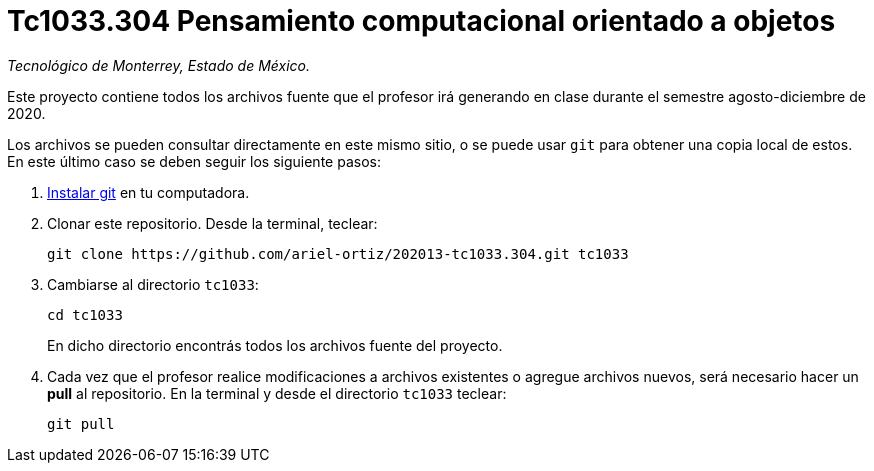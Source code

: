 = Tc1033.304 Pensamiento computacional orientado a objetos

_Tecnológico de Monterrey, Estado de México._

Este proyecto contiene todos los archivos fuente que el profesor irá generando en clase durante el semestre agosto-diciembre de 2020.

Los archivos se pueden consultar directamente en este mismo sitio, o se puede usar `git` para obtener una copia local de estos. En este último caso se deben seguir los siguiente pasos:

1. http://git-scm.com/downloads[Instalar git] en tu computadora.

2. Clonar este repositorio. Desde la terminal, teclear:
    
    git clone https://github.com/ariel-ortiz/202013-tc1033.304.git tc1033
    
3. Cambiarse al directorio `tc1033`:
    
    cd tc1033
+    
En dicho directorio encontrás todos los archivos fuente del proyecto.
    
4. Cada vez que el profesor realice modificaciones a archivos existentes o agregue archivos nuevos, será necesario hacer un *pull* al repositorio. En la terminal y desde el directorio `tc1033` teclear: 
    
    git pull

